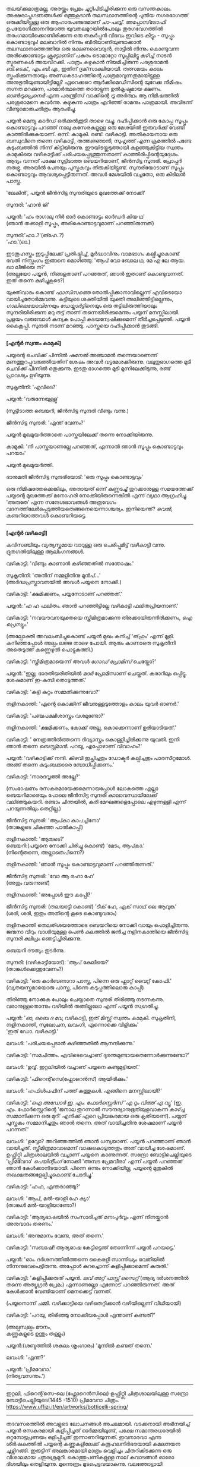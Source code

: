 #+BEGIN_COMMENT
.. title: പ്രേമവീരൻ
.. slug: payyanpremaveeran
.. date: 2025-07-07 21:25:45 UTC+00:00
.. tags: satire, comedy, payyan, പയ്യൻ
.. category: Malayalam
.. link: 
.. description: 
.. type: text
.. status:
#+END_COMMENT

തലയ്‌ക്കുമാത്രമല്ല, അരയ്ക്കും പ്രേമം ചുറ്റിപിടിച്ചിരിക്കുന്ന ഒരു വസന്തകാലം. അക്ഷരാപ്തഗണങ്ങൾക്ക് ഒത്തുകൂടാൻ
തലസ്ഥാനത്തിന്റെ പുതിയ നഗരഭാഗത്ത് ഒരുക്കിയിട്ടുള്ള ഒരു ആഹാരപഞ്ജരമാണ് /ചാ-പബ്ബ്/. /അപ്പോസ്‌ട്രോഫി/
ഉപയോഗിക്കാനറിയാത്ത യുവതലമുറയിൽപോലും തുരഗവേഗത്തിൽ തരംഗമായിക്കൊണ്ടിരിക്കുന്ന ഒരു തകർപ്പൻ വിഭവം
ഇവിടെ കിട്ടും - സൂപ്പും കൊണ്ടാട്ടവും! മലബാറിൽ നിന്നും ബിരിയാണിയുണ്ടാക്കാൻ തലസ്ഥാനത്തെത്തിയ ഒരു
ഭക്ഷണവൈദ്യൻ, നാട്ടിൽ നിന്നും കൊണ്ടുവന്ന അരിക്കൊണ്ടാട്ടം /ക്രൂട്ടോണിന്/ പകരം ടൊമാറ്റോ സൂപ്പിലിട്ടു
കഴിച്ച് നാടൻ സ്മരണകൾ അയവിറക്കി. പാത്രം കഴുകാൻ നിയമിച്ചിരുന്ന പരശുരാമൻ /ബി.ടെക്‌., എം.ബി.എ./,
ഇതിന് ദൃക്‌സാക്ഷിയായി. തത്സമയം കാലം സ്തംഭിക്കുന്നതായും അണ്ഡകടാഹത്തിന്റെ പാത്രമാവുന്നതുമായിട്ടുള്ള
അനുഭുതിയുണ്ടായിട്ടില്ലേ? ഏറെക്കുറെ ആർക്കിമെഡീസിന്റെ യുറേക്ക നിമിഷം. നഗ്നത മറക്കുന്ന, പരമാർത്ഥത്തെ
താരാട്ടുന്ന ഉൽകൃഷ്ടമായ ക്ഷണം. /ഓൺട്രുപ്രെനെർ/ എന്ന പരന്ത്രീസ് വാക്കിന്റെ /ട്രൂ/ അർത്ഥം ആ നിമിഷത്തിൽ
പരശുരാമനെ കവർന്നു. കഴുകുന്ന പാത്രം എറിഞ്ഞ് രാമനും പാത്രമായി. അവിടന്ന് വീണ്ടുമൊരുചരിത്രം ആരംഭിച്ചു.

പയ്യൻ മെന്യു കാർഡ് ഒരിക്കൽക്കൂടി താഴെ വച്ചു. ദഹിപ്പിക്കാൻ ഒരു കോപ്പ സൂപ്പും കൊണ്ടാട്ടവും പറഞ്ഞ് നാലു
കസേരകളുള്ള ഒരു മേശയിൽ ഇരുവർക്ക് വേണ്ടി കാത്തിരിക്കുകയാണ്. ഒന്ന്: കാമുകി. രണ്ട്:
വഴികാട്ടി. അതികായനായ ഒരു ബന്ധുവിനെ തന്നെ വഴികാട്ടി, തത്ത്വജ്ഞാനി, സുഹൃത്ത് എന്ന ക്രമത്തിൽ പണ്ടേ
കുടുംബത്തിൽ നിന്ന് കിട്ടിയിരുന്നു. ഈയിടയ്ക്കടുത്തായി കളഞ്ഞുകിട്ടിയ സ്വന്തം കാമുകിയെ വഴികാട്ടിക്ക്
പരിചയപ്പെടുത്തുന്നതാണ് കാത്തിരിപ്പിന്റെയുദ്ദേശം. ആദ്യം വന്നത് പക്ഷേ സൂട്ടിടാത്ത ബെയറിയാണ്, ജീൻസിട്ട
സുന്ദരി. പ്രോപ്പർ നതഭ്രൂ. അരയിൽ പേനയും പുസ്തകവും തിരുകിയിട്ടുണ്ട്. സുന്ദരിയോടാണ് സൂപ്പും കൊണ്ടാട്ടവും
ആവശ്യപ്പെട്ടിരുന്നത്. അവൾ മേശയിൽ വച്ചതോ, ഒരു കിടിലൻ പാസ്ത.

'ലേകിൻ', പയ്യൻ ജീൻസിട്ട സുന്ദരിയുടെ മുഖത്തേക്ക് നോക്കി'

സുന്ദരി: 'ഹാൻ ജി'

പയ്യൻ: 'ഹം രാഗാലു നീർ ഓർ കൊണ്ടാട്ടം ഓർഡർ കിയ ഥ'\\
(ഞാൻ തക്കാളി സൂപ്പും, അരികൊണ്ടാട്ടവുമാണ് പറഞ്ഞിരുന്നത്)

സുന്ദരി:'ഹാ..?'(ങ്ഹേ..?)\\
'ഹാ.'(ഓ.)

ഇടതുഹസ്തം ഇടുപ്പിലേക്ക് പ്രതിഷ്ഠിച്ച്, മൂർദ്ധാവിനും വാമഭാഗം കല്പിച്ചുകൊണ്ട് ഭവതി നിസ്സംഗം ഇങ്ങനെ
മൊഴിഞ്ഞു:
'ആപ് വോ ബോല ഥ, മേ എ ലേ ആയ. ഖാ ലീജിയെ ന?'\\
(അല്ലയോ പയ്യൻ, നിങ്ങളതാണ് പറഞ്ഞത്, ഞാൻ ഇതാണ് കൊണ്ടുവന്നത്. ഇത് തന്നെ കഴിച്ചുകൂടെ?)

യുക്തിവാദം കൊണ്ട് /ഫാസിസത്തെ/ തോൽപ്പിക്കാനാവില്ലെന്ന് എവിടെയോ വായിച്ചതോർമ്മവന്നു. കുട്ടിയുടെ
ശക്തിയിൽ യുക്തി അലിഞ്ഞിട്ടില്ലെന്നും, /ഗാലിലെയോവിനേയും ഡേയ്കാർട്ടിനെയും/ ഒരു തട്ടിലിരുത്തിയാലും
സുന്ദരിയിരിക്കുന്ന മറു തട്ട് താണ് തന്നെയിരിക്കുമെന്നും പയ്യന് മനസ്സിലായി. പ്രളയം വരുമ്പോൾ കന്യക പോപ്പി
കുടയന്വേഷിക്കുമെന്ന് തീർച്ചപ്പെടുത്തി. പയ്യൻ കൈകൂപ്പി. സുന്ദരി നടന്ന് മറഞ്ഞു. പാസ്തയെ ദഹിപ്പിക്കാൻ തുടങ്ങി.

--------------------------------------------------

*[എന്റർ സ്വന്തം കാമുകി]*

പയ്യന്റെ ചെവിക്ക് പിന്നിൽ /ഷനേൽ/ അഞ്ചാമൻ തന്നെയാണെന്ന് മണത്തുറപ്പുവരുത്തിയതിന് ശേഷം അവൾ
വട്ടമേശക്കിരുന്നു. വലുതുഭാഗത്തെ മുടി ചെവിക്ക് പിന്നിൽ ഒതുക്കുന്നു. ഇടതു ഭാഗത്തെ മുടി മുന്നിലേക്കിടുന്നു,
രണ്ട് പ്രാവശ്യം ഉഴിയുന്നു.

സുകൃതിനി: 'എവിടെ?'

പയ്യൻ: 'വരുന്നേയുള്ളൂ'

(സൂട്ടിടാത്ത ബെയറി, ജീൻസിട്ട സുന്ദരി വീണ്ടും വന്നു.)

ജീൻസിട്ട സുന്ദരി: 'എന്ത് വേണം?'

പയ്യൻ മുഖമുയർത്താതെ പാസ്തയിലേക്ക് തന്നെ നോക്കിയിരുന്നു.

കാമുകി: 'നീ പാസ്തയാണല്ലേ പറഞ്ഞത്, എന്നാൽ ഞാൻ സൂപ്പും കൊണ്ടാട്ടവും പറയാം'

പയ്യൻ മുഖമുയർത്തി.

ഭാനുമതി ജീൻസിട്ട സുന്ദരിയോട്: 'ഒരു സൂപ്പും കൊണ്ടാട്ടവും'

ഒരു നിമിഷത്തേക്കെങ്കിലും, അതായത് ഒന്ന് കണ്ണടച്ച് തുറക്കാനുള്ള സമയത്തേക്ക് പയ്യന്റെ മുഖത്തേക്ക് മനോഹരി
നോക്കിയിരുന്നെങ്കിൽ എന്ന് വ്യഥാ ആഗ്രഹിച്ചു. 'അരുതേ' എന്ന സന്ദേശഭാവങ്ങൾ അത്രവേഗം
വദനത്തിലേർപ്പെടുത്തിയതെങ്ങനെയെന്നാശ്ചര്യം. ഇനിയെന്ത്? /വെൽ/, കണ്ടറിയാത്തവൾ കൊണ്ടറിയട്ടെ.

--------------------------------------------------

*[എന്റർ വഴികാട്ടി]*

കവിസഞ്ചിയും വ്യത്യസ്തമായ വാറുള്ള ഒരു ചെരിപ്പുമിട്ട് വഴികാട്ടി വന്നു. ദ്രുതഗതിയിലുള്ള ആലിംഗനങ്ങൾ.

വഴികാട്ടി: 'വീണ്ടും കാണാൻ കഴിഞ്ഞതിൽ സന്തോഷം.'

സുകൃതിനി: 'അതിന് നമ്മളിതിനു മുൻപ്...'\\
(അർദ്ധപ്രസ്താവനയിൽ അവൾ പയ്യനെ നോക്കി.)

വഴികാട്ടി: 'ക്ഷമിക്കണം, പയ്യനോടാണ് പറഞ്ഞത്.'

പയ്യൻ: 'ഹ ഹ ഫലിതം. ഞാൻ പറഞ്ഞിട്ടില്ലേ വഴികാട്ടി ഫലിതപ്രിയനാണ്.'

വഴികാട്ടി: 'നവയൗവനയുക്തയെ സ്ത്രീമിത്രമാക്കുന്ന തിരക്കായിരുന്നിരിക്കണം, /ഐ പ്രെസ്യും/.'

(അല്പോക്തി അവലംബിച്ചുകൊണ്ട് പയ്യൻ മുഖം കുനിച്ച് 'ങ്‌ഹും' എന്ന് മൂളി. കുനിഞ്ഞപ്പോൾ അല്പം ലജ്ജ താഴെ
പോയി. ആരും കാണാതെ സുകൃതിനി അതെടുത്ത് കണ്ണെഴുതി പൊട്ടുകുത്തി.)

വഴികാട്ടി: 'സ്ത്രീമിത്രമായെന്ന് അവൾ /ഗോഡ് പ്രോമിസ്/ ചെയ്തോ?'

പയ്യൻ: 'ഇല്ല, ഭാരതീയരീതിയിൽ /മദർ/ പ്രോമിസാണ് ചെയ്തത്. കരാറിലും ഒപ്പിട്ടു. ശേഷമാണ് ഇ-കമ്പി
തൊടുത്തത്.'

വഴികാട്ടി: 'കുട്ടി കുറ്റം സമ്മതിക്കുന്നുവോ?'

നളിനകാന്തി: 'എന്റെ കൊക്കിന് ജീവനുള്ളടുത്തോളം കാലം യുവർ ഓണർ.'

വഴികാട്ടി: 'പഞ്ചപക്ഷിശാസ്ത്രം വശമുണ്ടോ?'

നളിനകാന്തി: 'ക്ഷമിക്കണം, കോക്ക് അല്ല, കൊക്കെന്നാണ് ഉരിയാടിയത്.'

വഴികാട്ടി: ' നേത്രത്തിൽത്തന്നെ ദിവ്യാസ്ത്രം കൊള്ളിച്ചിരിക്കുന്നു യുവതി. ഇനി ഞാൻ തന്നെ
/ബെസ്റ്റ്മാൻ/. പറയൂ, എപ്പോഴാണ് വിവാഹം?'

പയ്യൻ: 'വഴികാട്ടിക്ക് നന്ദി. കിഴവി ഇച്ഛിച്ചതും ഡോക്ടർ കല്പിച്ചതും പാരസീറ്റമോൾ. അങ്ങ് തന്നെ
കുടുംബക്കാരെ ബോധിപ്പിക്കണം.'

വഴികാട്ടി: 'നാരദവൃത്തി അല്ലേ?'

(സംഭാഷണം രസകരമായേക്കുമെന്നായപ്പോൾ ലോകത്തെ എല്ലാ ബെയറിമാരെയും പോലെ ജീൻസിട്ട സുന്ദരി
കാലാവസ്ഥയിലേക്ക് വലിഞ്ഞുകയറി. രണ്ടാം ചിന്തയിൽ, കരി മേഘങ്ങളെപ്പോലെ എഴുന്നള്ളി എന്ന് പറയുന്നതിലും
തെറ്റില്ല.)

ജീൻസിട്ട സുന്ദരി: 'ആപ്കാ കാപച്ചിനോ'\\
(താങ്കളുടെ ചികഞ്ഞ പാൽകാപ്പി)

നളിനകാന്തി: 'ആരുടെ?'\\

ബെയറി:(പയ്യനെ നോക്കി ചിരിച്ചു കൊണ്ട്) 'മേടം, ആപ്കാ.'\\
(നിന്റെതന്നെ, അല്ലാതെപിന്നെ?)

നളിനകാന്തി: 'ഞാൻ സൂപ്പും കൊണ്ടാട്ടവുമാണ് പറഞ്ഞിരുന്നത്.'

ജീൻസിട്ട സുന്ദരി: 'വോ ആ രഹാ ഹേ'\\
(അതും വരുന്നുണ്ട്)

നളിനകാന്തി: 'അപ്പോൾ ഈ കാപ്പി?'

ജീൻസിട്ട സുന്ദരി: (തലയാട്ടി കൊണ്ട്) 'ടീക് ഹേ, ഏക് സാഥ് ലെ ആവുങ്ക'\\
(ശരി, ശരി, ഇതും അതിന്റെ കൂടെ കൊണ്ടുവരാം)

നളിനകാന്തി തെലതിശയത്തോടെ ബെയറിയെ നോക്കി വായും പൊളിച്ചിരുന്നു. ജന്മനാ വീറും വാശിയുമുള്ള പെൺ
കുലത്തിൽ ജനിച്ച നളിനകാന്തിയെ ജീൻസിട്ട സുന്ദരി ക്ഷിപ്രം ഞെട്ടിച്ചിരിക്കുന്നു.

ബെയറി ദൗത്യം തുടർന്നു. 

സുന്ദരി: (വഴികാട്ടിയോട്): 'ആപ് കേലിയെ?'\\
(താങ്കൾക്കെന്തുവേണം?)

വഴികാട്ടി: 'ഒരു കാർബണാറാ പാസ്ത, പിന്നെ ഒരു ഫ്ലാറ്റ് വൈറ്റ് കോഫി.'
(വ്യതയസ്തമായൊരു പാസ്ത, പിന്നെ കടുപ്പത്തിലൊരു കാപ്പി)

തിരിഞ്ഞു നോക്കുക പോലും ചെയ്യാതെ സുന്ദരി തിരിഞ്ഞു നടന്നകന്നു. വരാനുള്ളതൊന്നും വഴിയിൽ തങ്ങില്ലലോ എന്ന് പയ്യൻ സ്വഗതിച്ചു.

പയ്യൻ: '/ഓ, ബൈ ദ വേ/, വഴികാട്ടി, ഇത് മിസ്സ് സ്വന്തം കാമുകി. സുകൃതിനി, നളിനകാന്തി, സുലോചന, ലവംഗി,
എന്നൊക്കെ വിളിക്കും'\\
'ഇത് ഡോ. വഴികാട്ടി.'

ലവംഗി: 'പരിചയപ്പെടാൻ കഴിഞ്ഞതിൽ ആനന്ദിക്കുന്നു.'

വഴികാട്ടി: 'സമചിത്തം. എവിടെവെച്ചാണ് ദുരന്തമുണ്ടായതെന്നോർക്കുന്നുണ്ടോ?'

ലവംഗി: 'ഉവ്വ്. ഇറ്റലിയിൽ വച്ചാണ് പയ്യനെ കണ്ടുമുട്ടിയത്.'

വഴികാട്ടി: 'ഫിറെന്റ്‌സെ(ഫ്ലോറെൻസ്) ആയിരിക്കും.'
 
ലവംഗി: 'ഹഫിൾപഫിന് പത്ത് കുത്തുകൾ. എങ്ങിനെ മനസ്സിലായി?'

വഴികാട്ടി: '/ഐ അഡോർ ഇ. എം. ഫോർസ്റ്റെർസ് 'എ റൂം വിത്ത് എ വ്യൂ'/
(ഇ. എം. ഫോർസ്റ്റെറിന്റെ 'ജനാല തുറന്നാൽ സൗന്ദര്യാനുഭൂതിയുളവാകുന്ന കാഴ്ച്ച സമ്മാനിക്കുന്ന ഒരു മുറി'
എനിക്ക് ഏറെ പ്രിയങ്കരമായ ഒരു കൃതിയാണ്). പയ്യന് പുസ്തകം സമ്മാനിച്ചതും ഞാൻ തന്നെ. അത് വായിച്ചതിനു
ശേഷമാണ് പയ്യൻ പറന്നത്.'

ലവംഗി: 'ഉവ്വോ? അറിഞ്ഞത്തിൽ ഞാൻ ധന്യയാണ്. പയ്യൻ പറഞ്ഞാണ് ഞാൻ വായിച്ചത്. സ്ത്രീമിത്രമാവാമെന്ന്
വാക്കുകൊടുത്തതും അത് വായിച്ച ശേഷമാണ്. ഉഫ്ഫിറ്റ്സി ചിത്രശാലയിൽ വച്ചാണ് പയ്യനെ കാണുന്നത്. സന്ദ്രോ
ബോട്ടിചെല്ലിയുടെ 'പ്രിമവേറാ' /പെയിന്റിംഗ്/ നോക്കി 'അമ്പട പ്രേമവീരാ' എന്ന് പയ്യൻ പറഞ്ഞത്
ഞാൻ കേൾക്കാനിടയായി. പിന്നെ ഒന്നും നോക്കിയില്ല, പയ്യന്റെ മുതുകിൽ നഖക്ഷതങ്ങളേല്പിച്ചുകൊണ്ട് ചോദിച്ചു.'

വഴികാട്ടി: 'ഹഹ, എന്തരാഞ്ഞു?'

ലവംഗി: 'ആപ്, മൽ-യാളി ഹേ ക്യാ'\\
(താങ്കൾ മൽ-യാളിയാണോ?)

വഴികാട്ടി: 'ആര്യഭാഷയിൽ സംസാരിച്ചത് മനഃപൂർവ്വം എന്ന് നിനയ്ക്കാൻ അനുവാദം തരണം.'

ലവംഗി: 'അനുമാനം വേണ്ട, അത് തന്നെ.'

വഴികാട്ടി: 'സബാഷ്! ആര്യഭാഷ കേട്ടിട്ടെന്ത് തോന്നിന്ന് പയ്യൻ പറയട്ടെ.'

പയ്യൻ: 'ഓം. ദർശനത്തിൽത്തന്നെ കൈരളീ സാന്നിധ്യം ഭവതിയിൽ നിന്നനുഭവപെട്ടിരുന്നു. അപ്പോൾ
കുറച്ചൊന്ന് കളിപ്പിക്കാമെന്ന് കരുതി.'

വഴികാട്ടി: 'കളിപ്പിക്കരുത് പയ്യൻ. /ലവ് അറ്റ് ഫസ്റ്റ് സൈറ്റ്/ (ആദ്യ ദർശനത്തിൽ തന്നെ അത്യുഗ്രൻ പ്രേമം)
എന്നാണല്ലോ എന്നോട് പറഞ്ഞിരുന്നത്. അത് കേൾക്കാൻ വേണ്ടിയാണ് മെനക്കെട്ട് വന്നത്.

(പയ്യനൊന്ന് ചമ്മി. വഴിക്കാട്ടിയെ വഴിതെറ്റിക്കാൻ വഴിയില്ലെന്ന് വിധിയായി) 

വഴികാട്ടി: 'പറയു, തിരിഞ്ഞു നോക്കിയപ്പോൾ എന്താണ് കണ്ടത്?'

(അല്പസ്വല്പം മൗനം, \\
കണ്ണുകളുടെ ഉന്തും തള്ളും)

പയ്യൻ:(ശബ്ദത്തിൽ ശകലം ശൃംഗാരം) 'മുന്നിൽ കണ്ടത് തന്നെ.'

ലവംഗി: 'എന്ത്?'

പയ്യൻ: 'പ്രിമവേറാ.'\\
(നിത്യവസന്തം.')

--------------------------------------------------
#+CAPTION: Primavera by Sandro Botticelli (Florence 1445 -1510) at Uffizi Gallery, Firenze, Italy, https://www.uffizi.it/en/artworks/botticelli-spring
#+NAME:   fig:SED-HR4055
[[img-url:/galleries/botticelli-primavera-uffizi.jpg]]
ഇറ്റലി, ഫിറെന്റ്‌സെ-ലെ (ഫ്ലോറെൻസിലെ) ഉഫ്ഫിറ്റ്സി ചിത്രശാലയിലുള്ള സന്ദ്രോ ബോട്ടിചെല്ലിയുടെ(1445 -1510) പ്രിമവേറാ
ചിത്രം. https://www.uffizi.it/en/artworks/botticelli-spring/
--------------------------------------------------

തദവസരത്തിൽ അവളുടെ ലോചനങ്ങൾ അചലമായി. വടക്കനായി അഭിനയിച്ച് പയ്യൻ രസകരമായി കളിപ്പിച്ചത്
ഓർമ്മയിലുണ്ട്, പക്ഷേ സമാന്തരധാരയിൽ ഒറ്റനോട്ടപ്രണയം ഒളിപ്പിച്ചത് ഇന്നാണറിയുന്നത്. ഇവനാരവാ എന്ന
ശീർഷകത്തിൽ പയ്യന്റെ കണ്ണുകളിലേക്ക് കുതൂഹലനിർഭരയായി കമലനയന ചൂഴ്ന്നിറങ്ങി. ഇരുട്ടിന് അലങ്കാരമായി
മാത്രം വെളിച്ചം ചിതറികിടക്കുന്ന ഒരു വിശാലമായ ചതുരശ്രമുറി. കൊത്തുപണികളുള്ള നാല് കവാടങ്ങൾ ഓരോ
ദിശയിലും തെളിയുന്നു. മൂന്നെണ്ണം മൂടപ്പെട്ടവയാകുന്നു. വലത്തോട്ടായി പടിഞ്ഞാറൻ കതക്‌ പകുതി
തുറന്നിട്ടുണ്ട്. അതിലൂടെ ഒരു ഇളം കാറ്റ് മന്ദം അവളെ തലോടുന്നു. ഇന്ദുമുഖിയുടെ തരളമിഴികൾ
കാറ്റിലിളവേൽക്കുകയാണ്. ചെവിക്കുപിന്നില്ലേക്ക് ബന്ധിച്ചിരുന്ന അവളുടെ കാർകൂന്തൽ ഇപ്പോൾ സ്വതന്ത്രമായി
പാറിപ്പറന്നുകളിക്കുന്നു. വിലോലിതമാമവൾ ആ തലോടലിൽ പരിസരവിമുക്തയായി പരിണമിക്കുവാൻ
തുടങ്ങിയിരിക്കുന്നു. അപ്സരകന്യകയിൽ നിന്നും അവളൊരു ദേവതയായി മാറുകയാണ്. ഹരിതസമൃദ്ധമായ കുട്ടിത്തത്തിൽ
നിന്നും വർണ്ണശബളമായ കൗമാരത്തിലേക്ക് അവൾ രൂപാന്തരപ്പെടുന്നു. ആ ചിത്രത്തിന്റെ വിവിധ നിറങ്ങളിൽ അവളും
അലിഞ്ഞുചേരുന്നു. സ്വന്തം മാറ്റം അവൾ കാണുന്നത് അവന്റെ കണ്ണുകളിലാണ്. ആ ചഷകത്തിലെ പ്രതിബിംബം
വസന്തത്തിന്റെ ദേവതയായ ഫ്ലോറയാണോ? എങ്കിലതവൾതന്നെയല്ലേ? പടിഞ്ഞാറ്റിൽ നിന്നൊരു ഗാനം.

/ലവ് ഈസ് ജസ്റ്റ് എ ഗ്ലാൻസ് അവേ/ \\
/വൺ എംബ്രേസിങ് ഡാൻസ് അവേ./ \\

സിനാട്ര വേണ്ട, സുരുട്ടി മതി. പാടൂ. ഞാനൊന്ന് ശൃംഗരിക്കട്ടെ. ഒരു രാഗാലാപനത്തിന്റെ പരിഭാഷ
അവളിലേക്ക് കടന്നുവരുന്നു. മ ഗ പ മ രി.....മ രി സ\\
.\\
.\\
.\\
.\\
(പിന്നണിയിൽ വഴികാട്ടി ശബ്‌ദിക്കുന്നു: 'വിശദീകരിക്കൂ പയ്യൻ. ലവ് അറ്റ് ഫസ്റ്റ് സൈറ്റ്') .\\
.\\
.\\
.\\
.\\
അതെ, നിത്യവസന്തത്തിന്റെ ഒരു രാഗസ്വരൂപമായാണവളെനിക്ക് അനുഭവപ്പെട്ടത്. നീലാംബരി, അല്ല,
സുരുട്ടിയായിരുന്നു. ആ ഹരിതസോപാനത്തിലെ ഒരു അഷ്ടപദി, മ ഗ പ മ രി... എന്നിന്നും കാതിൽ
അലയടിക്കുന്നു. രണ്ട് വാക്കിൽ ഉപമിച്ചാൽ ചന്തുമാമന്റെ ഇന്ദുലേഖ. ഇനിയും സംക്ഷിപ്തമായി മൊഴിഞ്ഞാൽ ഒത്ത
നടുക്ക് ഒട്ടും കൂസലില്ലാതെ, ആൾകൂട്ടത്തിൽ തനിയെ, ആരെയും ഒന്നും ബോധിപ്പിക്കേണ്ടതില്ലെന്ന
നിസ്സംഗഭാവത്തിൽ, ഒരു പ്രഭാവലയം ചൂടി, ആ പൂപുൽത്തകിടിൽ, ആ പൂങ്കാവനത്തിൽ നിറഞ്ഞു വർത്തിക്കുന്ന
പ്രണയത്തിന്റെ ദേവത /ആഫ്രോഡെയ്റ്റി/. അതായിരുന്നു അവൾ.

വഴികാട്ടി ഉറക്കെ ശബ്‌ദിക്കുന്നു: 'എന്താ പയ്യൻ ഒന്നും പറയാത്തത്?'

പയ്യൻ: 'ങ്ഹേ ?'

(നളിനകാന്തിയും വിമുഖതയിൽ നിന്നും വിടപറഞ്ഞ് വഴികാട്ടിയെ നോക്കുന്നു)\\
വഴികാട്ടി: 'രണ്ടു പേരും ഗാഢമായ ചിന്തയിലാണെന്ന് തോന്നുന്നു. ഒരേ കാര്യം തന്നെയാവും. /ലവേഴ്സ്
റെവറി/.(കാമുകരുടെ പകൽക്കിനാവ്.)'

(മറുപടി തിരഞ്ഞ് പയ്യനൊന്ന് പൊൻമാനിനുസമം മുങ്ങി പൊങ്ങി. ചേതന പിടയുന്ന ഒരു ഉത്തരവും കൊക്കിൽ
കിട്ടി)\\
പയ്യൻ: 'മന്മഥന് ഉന്നം പിഴച്ചതാണ് പ്രഭോ. മുട്ടച്ചായത്തിന്റെ മുകളിലിരുന്ന് ഇറോസ് മാറുബാരി അയച്ച ബാണം
ചാരിത്ര്യത്തിൽ കൊള്ളാതെ എന്റെ ഹൃദയത്തിലാണ് തറച്ചത്. അങ്ങനെയാണ് ലവ് അറ്റ് ഫസ്റ്റ് സൈറ്റ്.'

(സ്ഥിതി വീണ്ടെടുത്ത സുകൃതിനി കുറച്ച് എണ്ണയൊഴിച്ചു)\\
സുകൃതിനി: 'അല്ലെങ്കിലും ചാരിത്ര്യം ജീവനുള്ള പുഴ മീനിനെ പോലെയാണ്, കയ്യിൽ കിടന്ന് പിടയും; കൂടുതൽ അമർത്തിയാൽ ചാടിപ്പോവും.'

വഴികാട്ടി: 'ബലേ! ഉശിരൻ ഉപമ. ചിത്രത്തിലെ മറ്റ് രണ്ട് ഗുണങ്ങൾ, സൗന്ദര്യവും അനുഭൂതിയും ചാരിത്ര്യത്തിന് വിനയാകുന്നു എന്ന് കരുതുന്നുണ്ടോ?

സുകൃതിനി: 'സമഭുജത്രികോണമല്ല, തീർച്ച.'

(മുഗുണങ്ങളുടെ ഒരു അപഗ്രഥനം ഇവരെങ്ങാനും തുടങ്ങിയാൽ പിന്നെ ഞാനെന്തിന് ബെയറിയാണെന്ന്
പറഞ്ഞുനടക്കുന്നു. ജീൻസിട്ട സുന്ദരി വീണ്ടും വലിഞ്ഞുകയറി.)

സുന്ദരി: 'മേം, ആപ്കാ ക്രേപ്പ് വിത്ത് കാരമൽ സോസ്, ഓർ ഫ്ലാറ്റ് വൈറ്റ്.' 
(ഗോതമ്പ് ദോശയിൽ വീട്ടിലുണ്ടാക്കിയ പഞ്ചസാരപ്പാനി, കടുപ്പത്തിലൊരു കാപ്പി)

(വഴികാട്ടിയോട്) 'സാബ് ആപ്കാ സൂപ്പും കൊണ്ടാട്ടവും ഓർ കാപ്പച്ചിനോ'

മൂവരും ഒരുമിച്ച് ജീൻസിട്ട സുന്ദരിയുടെ മുഖത്തേക്ക് നോക്കി. ഭാവമാറ്റമില്ല. പുരാണങ്ങളിൽപോലും പെട്ടെന്ന്
പിടികൊടുക്കുന്നവരല്ലവർ. ബെയറി വേഷംകെട്ടി ഭഗവാൻ അസുരന്മാരെ അപ്രസക്തമാക്കിയില്ലേ? സുരന്മാരെ
സൂപ്പറും, സുന്ദരകുട്ടപ്പന്മാരുമാക്കി. ബെയറാധിപത്യം പാലം കഴിഞ്ഞുള്ള തിരിവുകടന്നിരിക്കുന്നു, ഏതു നിമിഷവും
മുറ്റത്തെത്താം. തിരിഞ്ഞു നോക്കുക പോലും ചെയ്യാതെ ജീൻസിട്ട സുന്ദരി വീണ്ടും തിരിഞ്ഞു നടന്നകന്നു.

വഴികാട്ടി: 'പ്രിമവീറയും, നിങ്ങളെയും, ഈ ബെയറിയെയും കൂട്ടിച്ചേർത്താൽ ഒരു കഥയ്ക്കുള്ള
വിധിയുണ്ട്. വീടെത്തിയിട്ട് പൂശാം. ഇപ്പോൾ സ്വല്പം ഭക്ഷിക്കാം.'

ഡിഷുകളുടെ ദിശമാറുന്നു. സുലോചന സൂപ്പും കൊണ്ടാട്ടവും സ്വീകരിച്ചു. വഴികാട്ടി പാസ്തയും ഫ്ലാറ്റ്
വൈറ്റും. പയ്യന്റെ സമയം മോശമായതിനാൽ മധുരമുള്ള ദോശയ്ക്ക് വിധേയനാവുന്നു. ദിവ്യോഷധത്തിന്റെ ആദ്യ ഗടു
ഉള്ളിൽ ചെന്നപ്പോൾ മീർകാറ്റ്സ് വീണ്ടും തലപൊക്കി.

വഴികാട്ടി: 'അപ്പോൾ കാര്യത്തിലേക്ക്, അല്ലേ?'

പയ്യൻ: 'അതെ, ഇടപെടണം'

വഴികാട്ടി: 'മംഗലം തീർച്ചപ്പെടുത്തിയോ?'

സുലോചന: 'മൈറ്റ് ആസ് വെൽ' (ചേതമില്ലെങ്കിൽ പിന്നെ...)

വഴികാട്ടി: 'കുടുംബക്കാരുടെ എതിർപ്പുകളെ അതിജീവിക്കാൻ സാധിക്കുമോ?'

സുലോചന: 'പയ്യനാണ് പേടി'

പയ്യൻ: 'എല്ലാവരെയും പേടിയില്ല'

വഴികാട്ടി: 'മതമാണോ പ്രധാന പ്രശ്നം?'

പയ്യൻ: 'മതമല്ല, ജാതിയാണ് കംസൻ. സുലോചന കലാകാരിയാണ്, ശാസ്ത്രജാതിയല്ല'

വഴികാട്ടി: 'യസ്. യസ്. യൽ. സി. പോരേ ?

പയ്യൻ: 'മാസ്റ്റേഴ്സ് ഡിഗ്രി മിനിമം'

വഴികാട്ടി: 'തന്റെ കൂട്ടിലെ അവസ്ഥയെന്താണ്?'

സുലോചന: 'ഹുക് ഓർ ക്രുക്, കുടുക്കിയാൽ മതിയെന്നാണ്. ജിഗ്ഗറി-പോക്കറി ഉത്തമമെന്ന്, സ്‌ക്കൾ-ഡഗ്ഗറിയായാലും വിരോധമില്ല'.

വഴികാട്ടി: 'കലണ്ടർ നോക്കി ഇരിപ്പായിരിക്കും അല്ലേ?'

സുലോചന: 'ഓ'

വഴികാട്ടി: 'വേറെന്താണ് പയ്യൻ പ്രശ്നം?''

പയ്യൻ: 'നിറം'

വഴികാട്ടി: 'അത് കുഴപ്പമില്ല, മേക്കപ്പ് ആണെന്ന് പറയാം. പിന്നെ?'

പയ്യൻ: 'സുകൃതിനി മിശ്രഭുക്കാണ്. കോമളമ്മായി എങ്ങനെയെങ്കിലും മണത്തു കണ്ടുപിടിക്കും'

വഴികാട്ടി: 'ഭവതി കേട്ടിട്ടുണ്ടോ അമ്മായിയെകുറിച്ച് ?'

സുകൃതിനി: 'പയ്യൻ കുറച്ച് പറഞ്ഞിട്ടുണ്ട്'

പയ്യൻ: 'വീട് മാറി കേറി വന്ന ഫുഡ് ഡെലിവറി ഉദ്യോഗസ്ഥൻ ആധികാരികമായി ബെല്ലടിച്ച്,
മന്ദഹാസത്തോടെയും വാത്സല്യത്തോടെയും പാക്കറ്റ് നീട്ടി കൊണ്ട് പറഞ്ഞു: 'മാഡം ആപ്കാ മട്ടൺ കീമ'. അവനെ
തെരുവിന്റെ അറ്റം വരെയും ഓടിച്ചിട്ട് ദോശ ചട്ടുകം കൊണ്ട് പൊതിരെ തല്ലി കോമളമ്മായി. 'കിസ്‌കാ ഘർ മേ
ക്യാ ലേകർ ആയ സാല'. പടിക്ക് പുറത്ത് ഒരു ബോർഡും വെപ്പിച്ചു.'

സുലോചന: (ചിരിച്ചുകൊണ്ട്): 'എന്ത് ബോർഡ് ?'

പയ്യൻ: 'മട്ടണും പൊട്ടനും പ്രവേശനമില്ല'

വഴികാട്ടി: 'ബോർഡ് ഇവൻ എഴുതി ചേർത്തതാണ്. പക്ഷേ സൂക്ഷിക്കണം.'

പയ്യൻ: 'അതെ, വഴികാട്ടി വേണം പോംവഴി കണ്ടുപിടിക്കാൻ'

സുലോചന: 'കേട്ടിട്ട് എനിക്ക് ചിരിയാണ് വരുന്നത്. ഇത്രയ്ക്ക് ഭയങ്കരിയാണോ കോമളമ്മായി?'

വഴികാട്ടി: 'അതെ എന്ന് പറയുകയേ നിവൃത്തിയുള്ളൂ'

സുലോചന: 'അമ്മായി വരിച്ചിട്ടില്ലേ ?'

വഴികാട്ടി: 'ഉവ്വ്. പക്ഷേ ഹസ്സിന് ഉദ്യോഗത്തിൽ നിന്നും വി. ആർ. എം. എസ്. കൊടുത്തു.'

സുലോചന: 'ഹഹ, അതെന്താ സാധനം?'

വഴികാട്ടി: 'വോളന്ററി റിട്ടയർമെന്റ് ഫ്രം മാരിറ്റൽ സർവീസ്'

സുലോചന: 'സബാഷ്! പിന്നിൽ മിന്നൽ കഥയുണ്ടോ ?'

പയ്യൻ: 'ഓ. അമ്മാവന്റെ ചേച്ചിയുടെ മകൾക്ക് പ്രണയബാധ കൂടി. അവൾ കെട്ടാനൊരുങ്ങി. ജാതി
അഷ്ടനാഗങ്ങളിലൊന്നിനെപ്പോലെ വീണ്ടും പടമുയർത്തി. അമ്മായി ഒരുമ്പെട്ടു, മരുമകളെ
നന്നായൊന്നുപദേശിക്കാൻ. ഉപദംശകങ്ങൾ വിളമ്പുന്നതിനേക്കാൾ അമ്മായിക്കിഷ്ടം തരം വിധം ഉപദേശങ്ങൾ
വിളമ്പുന്നതാണ്. പെറുമാറ്റോപദേശം, ഭക്ഷണോപദേശം, നിലനില്പ്പുപദേശം, ദൈവീകോപദേശം, സംഗീതോപദേശം,
ഭാഷോപദേശം, സ്നേഹോപദേശം, കല്യാണോപദേശം, കായികോപദേശം, സന്താനോപദേശം, ജീവിതോപദേശം
മുതലായവ. എല്ലാം യഥേഷ്ടം അന്ന് അവൾക്ക് കൊടുത്തു.'

സുലോചന: 'ന്നട്ട്?'

വഴികാട്ടി: 'സബഹുമാനം മരുമകൾ എല്ലാം ഇരുന്ന് കേട്ടു. എന്തൊക്കെയോ മനസ്സിലുറപ്പിച്ച് അവൾ അമ്മായിയെ വണങ്ങി
വീട്ടിലേക്കു പോയി. പിറ്റേ ദിവസം അവൾ നല്ല സ്റ്റൈലായി ഒളിച്ചോടി സർക്കാർ വിവാഹം ചെയ്തു. തിരിച്ച്
വീട്ടിലേക്ക് തന്നെ വന്ന് ദാമ്പത്യം തുടങ്ങി. അവളുടെ മാതാപിതാക്കൾ അവർക്കുണ്ടായ അഗാധമായ മുറിവുണക്കാൻ
ലാഭിച്ച സ്ത്രീധനം കൊണ്ടൊരു യൂറോപ്യൻ തീർത്ഥാടനത്തിന് പോയി.'

സുലോചന: 'അയ്യോ, കോമളമ്മായിക്ക് ചുവട് പിഴച്ചല്ലോ?'

വഴികാട്ടി: 'പിഴച്ച ചുവടിന് അമ്മായി മൺഗോളിയയിൽ അതിവേഗം ചിറകടിച്ച ഒരു പൂമ്പാറ്റയെ
പഴിച്ചു. സർവ്വം കേയോസ്‌ ! മുള്ളിനെ മുള്ളുകൊണ്ടെടുക്കാനും തീരുമാനിച്ചു. /ഡിവൈൻ ഇന്റർവെൻഷൻ/.(ദൈവികമായ
ഇടിച്ചുകയറ്റം). കുടുംബത്തിൽ വലിഞ്ഞു കയറിയ ചെക്കെന്റെ ജാതി മാറണം. അമ്മായിയുടെ വീട്ടിൽ ഒരു പൂജ
ഏർപ്പെടുത്തി. അമ്മായിയും സമുദായവും അഹോരാത്രം "ജാതി മാറണേ, അവന്റെ ജാതി മാറ്റി തരണേ" എന്ന്
മനസ്സുരുകി പ്രാർത്ഥിച്ചു. പ്രതിമയായി അവതരിച്ച കൃഷ്ണന്റെ മുന്നിലായിരുന്നു തപസ്സ്. പക്ഷേ യദുകുലകലാകാരനായ
കൃഷ്ണൻ ജാതി തിരുത്താനോ എടുത്തു കളയണോ മെനക്കെട്ടില്ല. ഫലം കണ്ടില്ലെന്നായപ്പോൾ അമ്മായി പാർട്ടി
മാറി /ഫെമിനിസ്റ്റ്/ ആയി. കൃഷ്ണനുൾപ്പെടെ സകല ആൺവർഗ്ഗമൂർത്തികളോടും പോയി പണി നോക്കാൻ
പറഞ്ഞു. അമ്മാവനും അപ്പോൾ തന്നെ കൊടുത്തു വി. ആർ. എം. എസ്. അമ്മേ, ദേവീ, മഹാമായേ, ഇനി നീ തന്നെ
ശരണം എന്നായി പല്ലവി.'

സുലോചന: 'എന്തുകൊണ്ട് നമ്മുക്കും ഒളിച്ചോടികൂടാ? എന്റെ വീട്ടിൽ ചില സംഭാഷണങ്ങളിൽ പാത്തും പതുങ്ങിയും എന്നെ
ഒളിച്ചോടാൻ പ്രേരിപ്പിക്കുന്നുണ്ട്.'

പയ്യനും വഴികാട്ടിയും ഒരുമിച്ച്: 'അരുതേ, അങ്ങനെ മൊഴിയരുതേ.'

സുലോചന: (അതിശയത്തോടെ): 'കൊള്ളാലോ. എന്താ കാര്യം?'

വഴികാട്ടി: 'വുഡ്ഹൗസ്സിന്റെ കഥകളിലായാലും, നാട്ടിൻപുറത്തായാലും ആൺട്ടിമാർ ഒരു /എനിഗ്മാറ്റിക്/
പ്രോബ്ളമാണ്. അവരെ തളയ്ക്കാൻ ആലൻ ട്യൂറിംഗ് ആയില്ലെങ്കിലും, ഒരു ജീവ്സ് എങ്കിലുമാക്കണം. ഭീരുത്വം അരുത്'

സുലോചന: 'നന്ദി. ഈ കളിക്ക് എന്നെയും ചേർത്തണമെന്ന് അഭ്യർത്ഥിക്കുന്നു.'

(/ചാ പബ്ബിന്റെ/ മറ്റേ അറ്റത് ഇപ്പോൾ എന്തോ കലപില നടക്കുന്നു. ശബ്ദ കോലാഹലങ്ങൾ കാരണം അമ്മായിപുരാണം
നിർത്തേണ്ടിവന്നു. പലരും ക്രൈം സീനിലേക്ക് എഫ്. ഐ. ആറിന്. വേണ്ടി എത്തിയിട്ടുണ്ട്. പൊടുന്നനെ കൂട്ടത്തെ
ഭേദിച്ച് ദിഗന്തങ്ങൾ മുഴങ്ങെ ഒരു ശബ്ദം.)

'/ഐ വാൻട്ട് ട്ടു സ്പീക്ക് വിത്ത് ദി ഹെൽത്ത് മിനിസ്റ്റർ./'
(രാജ്യത്തെ ആരോഗ്യ മന്ത്രിയുമായി എനിക്കിപ്പോൾ സംസാരിക്കണം.)

മൂവരും തിരിഞ്ഞു നോക്കി.

ജീൻസിട്ട സുന്ദരി, നമ്മുടെ സ്വന്തം ബെയറി തൂവൽ കളഞ്ഞ് കടയിൽ തൂക്കിയിരിക്കുന്ന ഒരു ബ്രോയിലർ
കുക്കുടത്തെപ്പോലെ വിളറി നിൽക്കുന്നു, കരയുന്നു. വീണ്ടും ഒരലർച്ചയിൽ നിന്നും ഓർഡർ മാറിപോയതാണ്
പ്രശ്നമെന്ന് മനസ്സിലാവുന്നു. ജീൻസിട്ട സുന്ദരി ക്രേപ്പ് വിത്ത് കാരാമൽ സോസിന്(ഗോതമ്പ് ദോശയിൽ
വീട്ടിലുണ്ടാക്കിയ പഞ്ചസാരപ്പാനിക്ക്) പകരം കാർബണാറാ പാസ്ത വിത്ത് ബേക്കൺ(വ്യതയസ്തമായൊരു പാസ്ത,
അതിൽ പന്നിക്കുട്ടിമാംസം) വിളമ്പിയതാണ് വിഷയം. സുന്ദരിയുടെ കുടുംബത്തെ മറ്റൊരലർച്ച
ശപിക്കുന്നു. പുരാണങ്ങളിൽ അടവ് പിഴച്ച സ്ത്രീകഥാപാത്രങ്ങളെ ഉദ്ധരിക്കുന്നു. ഈ ഭക്ഷണസ്ഥാപനത്തെ ഉടൻ
പൂട്ടിക്കുമെന്നും ആണയിടുന്നു. ആരെങ്കിലും ഉടൻ തന്നെ ആരോഗ്യമന്ത്രിയുടെ നമ്പർ അമർത്തി തരണമെന്നും
പ്രസ്താവന. ആരൊക്കെയോ ഓടിവന്ന് മാപ്പ് പറയുന്നു, സമാധാനിപ്പിക്കാൻ ശ്രമിക്കുന്നു. ങ്ഹേ ഹേ.. ഒരു
രക്ഷയുമില്ല. തദ്വിധം കൊടും വിഷം മുക്കിയ പദ ശരങ്ങൾ വർഷിക്കുന്നതിനിടയിൽ അമ്മേ, ദേവീ, മഹാമായേ,
നീ തന്നെ ശരണം. ഈ ഒരുബെട്ടോളെ നീ അറിഞ്ഞ് ശപിക്കില്ലേ?

അത് കേട്ടതും പയ്യനും വഴികാട്ടിയും ഒരേസമയം എണീറ്റുനിന്നെത്തിനോക്കി. പയ്യന്റെ തോളിൽ കൈവച്ച്
സുകൃതിനിയും.

മരണം, ആദായനികുതി, കോമളമ്മായി എന്നിവമാത്രം സുനിശ്ചിതമീയവനിയില്ലെന്നും! അതാ നിൽക്കുന്നു,
രൗദ്രഭാവങ്ങളുടെ ഒരു തീപ്പന്തമായി, ജ്വാലാമുഖി, ഒരു കത്തിയും കുത്തിയും കയ്യില്ലേന്തി, സാക്ഷാൽ
കോമളമ്മായി.

ഒരു ശിഥില നിമിഷത്തിൽ അമ്മായി ദേവീ പ്രാർത്ഥനയിൽ നിന്നും കണ്ണുതുറന്ന് നോക്കിയത് ഈ
ഭാഗത്തേക്ക്. കണ്ടതോ, തോളിൽ അധികാരത്തോടെ തൂങ്ങിനില്ക്കുന്ന ജാതിയേതെന്നറിയാത്ത ഒരു ഉണ്ടക്കണ്ണിയും,
തന്നെത്തന്നെ അവിശ്വസനീയാക്ഷികളാൽ അന്തംവിട്ട് നോക്കുന്ന പയ്യന്റെ കണ്ണുകളും. തൊട്ടടുത്ത് കുടുംബത്തിലെ
തന്നെ ദൂരെയുള്ള വേറെ രണ്ട് കണ്ണുകളും കൂടെ കണ്ടപ്പോൾ കോമളമ്മായി ഏകദേശം കാര്യത്തോടടുത്തു, ഉടൻ
ചിന്താവിഷ്ടയായി. മാപ്പു പറയുന്നവരുടെ മുഖത്തു നോക്കി ഇപ്രാവശ്യത്തേക്ക് വിട്ടിരിക്കുന്നു എന്ന്
കണ്ണുകൊണ്ടുത്തരവാക്കി. രണ്ട് വിരലുകൾ കൊണ്ട് ജീൻസിട്ട സുന്ദരിയെ /ഡിസ്മിസ്സ്/ ചെയ്തു. അവൾ അമ്മായിയുടെ
കാലുതൊട്ട് വന്ദിച്ച് അകത്തേക്ക് ഓടി. തദനന്തരം മൂവരുടെ മേശഭാഗത്തേക്ക് അമ്മായി ഒരടി
എടുത്തുവച്ചു. മോസസ്സിനെ ദൂരെ കണ്ട ചെങ്കടലിനെ പോലെ എഫ്. ഐ. ആർ. സഖാക്കളെല്ലാം വഴിമാറി. സാരാംശം
സ്വാംശീകരിച്ച അമ്മായിയുടെ ദൃഷ്ടി ഇപ്പോൾ മുഴുവനും വഴികാട്ടിയിലാണ്. വഴികാട്ടിയുടെ തലച്ചോറിൽ ഫ്ലാറ്റ്
വൈറ്റ് കാപ്പി പ്രഹരമേല്പിക്കാൻ തുടങ്ങിയിരിക്കുന്നു. ഇനിയാണ് കളി.







